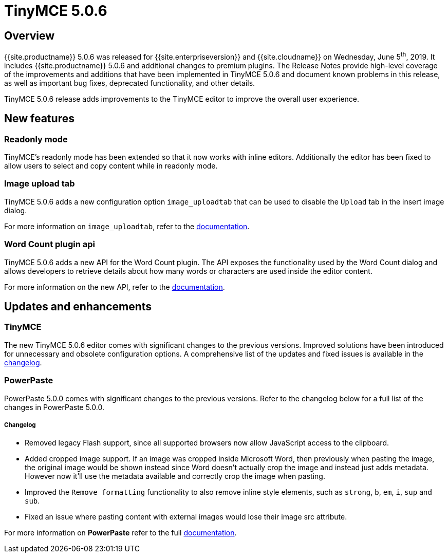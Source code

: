 = TinyMCE 5.0.6
:keywords: releasenotes newfeatures deleted technologypreview bugfixes knownissues
:title_nav: TinyMCE 5.0.6

== Overview

{{site.productname}} 5.0.6 was released for {{site.enterpriseversion}} and {{site.cloudname}} on Wednesday, June 5^th^, 2019. It includes {{site.productname}} 5.0.6 and additional changes to premium plugins. The Release Notes provide high-level coverage of the improvements and additions that have been implemented in TinyMCE 5.0.6 and document known problems in this release, as well as important bug fixes, deprecated functionality, and other details.

TinyMCE 5.0.6 release adds improvements to the TinyMCE editor to improve the overall user experience.

== New features

=== Readonly mode

TinyMCE's readonly mode has been extended so that it now works with inline editors. Additionally the editor has been fixed to allow users to select and copy content while in readonly mode.

=== Image upload tab

TinyMCE 5.0.6 adds a new configuration option `image_uploadtab` that can be used to disable the `Upload` tab in the insert image dialog.

For more information on `image_uploadtab`, refer to the link:{{site.baseurl}}/plugins/opensource/image/#image_uploadtab[documentation].

=== Word Count plugin api

TinyMCE 5.0.6 adds a new API for the Word Count plugin. The API exposes the functionality used by the Word Count dialog and allows developers to retrieve details about how many words or characters are used inside the editor content.

For more information on the new API, refer to the link:{{site.baseurl}}/plugins/opensource/wordcount/#api[documentation].

== Updates and enhancements

=== TinyMCE

The new TinyMCE 5.0.6 editor comes with significant changes to the previous versions. Improved solutions have been introduced for unnecessary and obsolete configuration options. A comprehensive list of the updates and fixed issues is available in the link:{{site.baseurl}}/changelog/#version506may222019[changelog].

=== PowerPaste

PowerPaste 5.0.0 comes with significant changes to the previous versions. Refer to the changelog below for a full list of the changes in PowerPaste 5.0.0.

[discrete]
===== Changelog

* Removed legacy Flash support, since all supported browsers now allow JavaScript access to the clipboard.
* Added cropped image support. If an image was cropped inside Microsoft Word, then previously when pasting the image, the original image would be shown instead since Word doesn't actually crop the image and instead just adds metadata. However now it'll use the metadata available and correctly crop the image when pasting.
* Improved the `Remove formatting` functionality to also remove inline style elements, such as `strong`, `b`, `em`, `i`, `sup` and `sub`.
* Fixed an issue where pasting content with external images would lose their image src attribute.

For more information on *PowerPaste* refer to the full link:{{site.baseurl}}/plugins/premium/powerpaste/[documentation].
